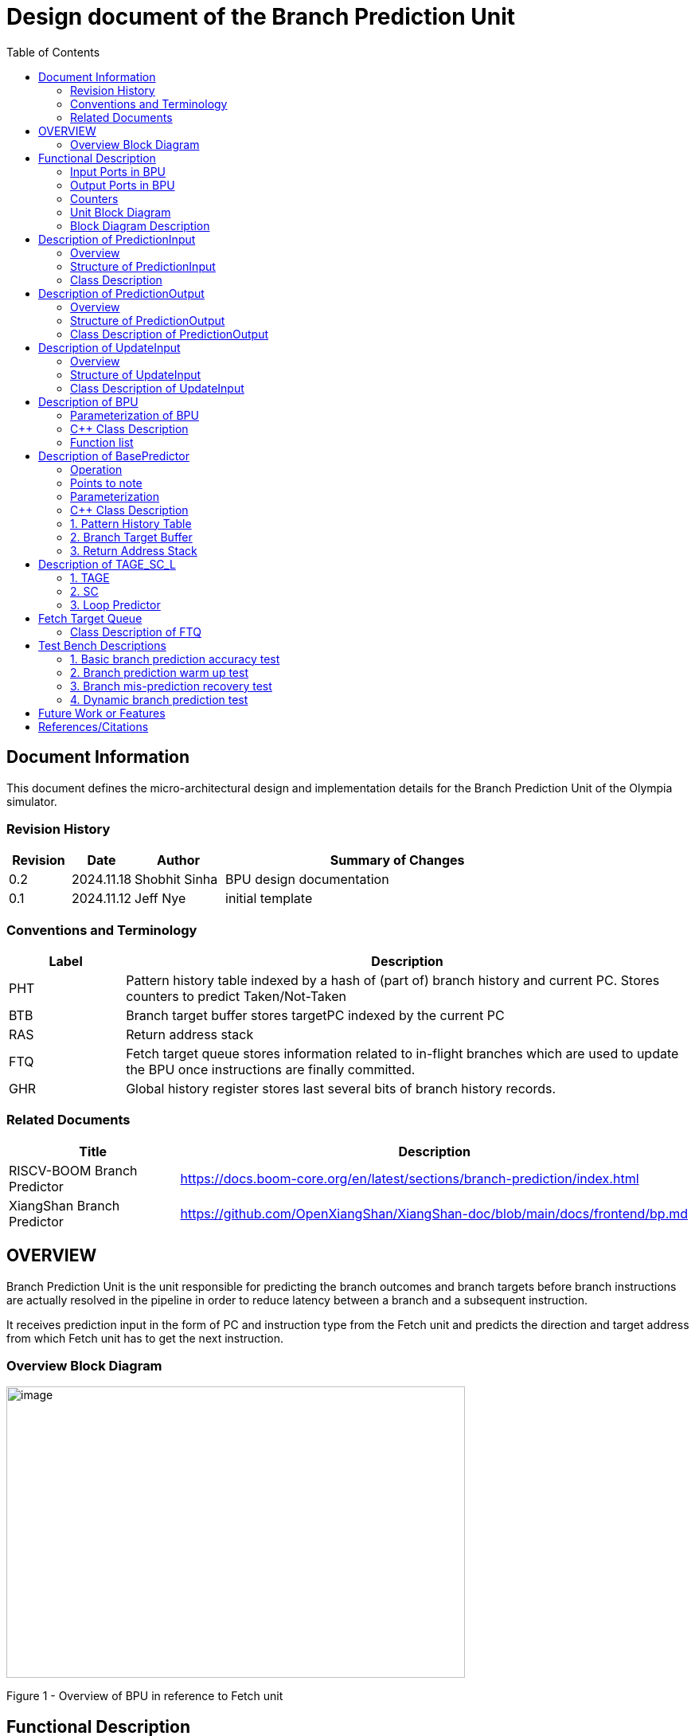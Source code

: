 :doctitle: Design document of the Branch Prediction Unit

:toc:

[[Document_Information]]
== Document Information

This document defines the micro-architectural design and
implementation details for the Branch Prediction Unit of
the Olympia simulator.

[[Revision_History]]
=== Revision History

[width="100%",cols="11%,11%,16%,62%",options="header",]
|===
|*Revision* |*Date*      |*Author*  |*Summary of Changes*
|0.2        | 2024.11.18 | Shobhit Sinha | BPU design documentation
|0.1        | 2024.11.12 | Jeff Nye | initial template
|===

[[Conventions_and_Terminology]]
=== Conventions and Terminology

[width="100%",cols="17%,83%",options="header",]
|===
|Label |Description
|PHT | Pattern history table indexed by a hash of (part of) branch history and
current PC. Stores counters to predict Taken/Not-Taken
|BTB| Branch target buffer stores targetPC indexed by the current PC
|RAS| Return address stack
|FTQ| Fetch target queue stores information related to in-flight branches
which are used to update the BPU once instructions are finally committed.
|GHR| Global history register stores last several bits of branch history records.
|===

[[Related_Documents]]
=== Related Documents

[width="100%",cols="25%,75%",options="header",]
|===
|*Title* |*Description*
| RISCV-BOOM Branch Predictor | https://docs.boom-core.org/en/latest/sections/branch-prediction/index.html
| XiangShan Branch Predictor| https://github.com/OpenXiangShan/XiangShan-doc/blob/main/docs/frontend/bp.md
|===

[[OVERVIEW]]
== OVERVIEW

Branch Prediction Unit is the unit responsible for predicting the branch
outcomes and branch targets before branch instructions are actually
resolved in the pipeline in order to reduce latency between a branch and a
subsequent instruction.

It receives prediction input in the form of PC and instruction type from the
Fetch unit and predicts the direction and target address from which Fetch unit
has to get the next instruction.


[[Overview_Block_Diagram]]
=== Overview Block Diagram

image:media/bpu_overview.png[image,width=576,height=366]

Figure 1 - Overview of BPU in reference to Fetch unit

[[Functional_Description]]
== Functional Description

Branch Prediction Unit in Olympia is a two-tiered branch predictor where the
first tier provides a simple but fast prediction. The second tier consists
of a more accurate predictor which can predict even complex branches but takes an
additional cycle.

[[Input_Ports_BPU]]
=== Input Ports in BPU

**  `in_fetch_prediction_credits` - To receive credits from Fetch unit to indicate availability
    of slots
**  `in_fetch_prediction_req` - To receive prediction requests from Fetch unit

**  `TODO-`: input port to receive de-allocated FTQ entry once that instruction packet is committed.

[[Corresponding_output_ports]]
==== Corresponding Output Ports

** `out_bpu_prediction_credits` - in Fetch.cpp. To send credits to BPU to indicate availability of
   slots.

** `out_bpu_prediction_req` - in Fetch.cpp. To send PredictionInput to BPU.


[[Output_Ports_BPU]]
=== Output Ports in BPU

** `out_fetch_prediction_res` - To send prediction result to Fetch unit

[[Corresponding_input_ports]]
==== Corresponding Input Ports

** `in_bpu_prediction_res` - in Fetch.cpp. To receive prediction result from BPU.

[[Counters]]
=== Counters

** `pred_req_num` - Total number of prediction requests made to BPU
** `num_mispred` - Total number of mis-predictions
** `mispred_perc` - Percentage of mis-predictions

[[Unit_Block_Diagram]]
=== Unit Block Diagram

image:media/bpu_uarch.png[image,width=800,height=366]

Figure 2 - Unit block diagram of BPU

[[Block_Diagram_Description]]
=== Block Diagram Description

BPU consists of a BasePredictor (which is accessed in the
first fetch cycle), a TAGE_SC_L-Predictor (which is also accessed
in the first fetch cycle), and an FTQ (a simple
queue) which stores the information of all in-flight branch instructions
and is required in order to update the BPU once instruction are finally
committed.

[[Description_of_PredictionInput]]
== Description of PredictionInput

Olympia's Branch Predictor API intends the implementation of Branch Predictor to
define custom PredictionInput

[[Overview_of_PredictionInput]]
===  Overview
PredictionInput is received by the BPU from the Fetch unit whenever a request for
the prediction is made. Based on the data provided by this input, BPU makes the
prediction.

[[Structure_of_PredictionInput]]
===  Structure of PredictionInput

**  Program counter
**  instruction type (branch, jump, or ret)

[[Class_Description]]
===  Class Description

**  `uint64_t PC`
**  `uint8_t  instType`

[[Description_of_PredictionOutput]]
== Description of PredictionOutput

Olympia's Branch Predictor API intends the implementation of Branch Predictor to
define custom PredictionOutput

[[Overview_of_PredictionOutput]]
===  Overview
PredictionOutput is the format in which predictions made by the BPU is sent out
to the Fetch unit.

[[Structure_of_PredictionOutput]]
===  Structure of PredictionOutput

** Prediction of direction taken by branch

** Prediction of target PC


[[Class_Description_of_PredictionOutput]]
===  Class Description of PredictionOutput

** `bool predDirection`
** `uint64_t predPC`

[[Description_of_UpdateInput]]
== Description of UpdateInput

Olympia's Branch Predictor API intends the implementation of Branch Predictor to
define custom UpdateInput

[[Overview_of_UpdateInput]]
===  Overview

Once the instructions are committed, UpdateInput is sent to the BPU in order to
update BPU's internal state in case of mis-prediction.

[[Structure_of_UpdateInput]]
===  Structure of UpdateInput

** PC of branch instruction

** Branch actually taken or not-taken

** Corrected target address


[[Class_Description_of_UpdateInput]]
===  Class Description of UpdateInput

** `uint64_t instrPC`

** `bool correctedDirection`

** `uint64_t correctedTargetPC`


[[Description_of_BPU]]
== Description of BPU
This section describes the overview and description for the top level class
which bolts the Branch Prediction Unit into the Olympia simulator.

[[Parameterization_of_BPU]]
=== Parameterization of BPU
1. `ghr_size` - Maximum number of branch history bits stored in Global
History Register (GHR)

===  C++ Class Description
* Inherits `sparta::Unit`
* Inherits Olympia's Branch Prediction API
* Inherits `BasePredictor` and `TAGE_SC_L` class.

=== Function list
***   `void recievePredictionRequest()`
        ** called whenever PredictionInput is received on input port on BPU.
        ** store requests in temporary input buffer to be utilised by
           BasePredictor and TAGE-SC-L.

***   `void recievePredictionUpdate()`
        ** receives UpdateInput from input port in BPU once instructions are committed.
        ** store deallocated FTQ entries in internal buffer in order to be
           used by BasePredictor and TAGE-SC-L to update itself.

***   `PreditionOutput sendPrediction()`
        ** sends prediction to Fetch unit.
        ** makes entry in FTQ.
        ** Later on, handle any potential prediction override between TAGE and BasePredictor.


[[Description_of_Base_Predictor]]
== Description of BasePredictor

The BasePredictor consists of a Pattern History Table (PHT) indexed by a GShare hash
of PC and some specific number of global branch history bits, a Branch Target
Buffer (BTB), and a Return Address Stack (RAS).

[[Operation]]
=== Operation

image:media/bpu_process_flowchart.png[image,width=700, height=366]

** If the instruction type is a "call", the current PC is pushed to the
RAS, and is also sent to the BTB. If it is a hit, then the target is
sent out. Otherwise, an entry is made to the BTB.

** If the instruction type is a "ret", then the PC is simply popped from
the RAS, and the PC is sent out.

** If the instruction type is a branch then the PC is sent simultaneously
to the BTB, BasePredictor and the TAGE_SC_L-Predictor.
*** If it is a hit on BTB, and the BasePredictor predicts a taken
branch, then the output is sent to Fetch unit
*** If it is a hit on BTB, but
*** If it is not a hit on BTB, but the BasePredictor predicts a taken
branch, then an entry is allocated to the BTB.
** Pattern History Table (PHT) is indexed by the XOR hash of the last several
bits of global history and the PC.

[[Points_to_note]]
=== Points to note

** BTB only tells the target a branch can take if branch is taken, whether the
branch is actually (predicted to be) taken is a different question.

** Direction of branch is predicted by PHT and TAGE-SC-L

[[Parameterization]]
=== Parameterization

1.  `ghr_bits_for_hash` - Number of history bits from GHR used for hashing with
PC, to finally index into PHT.
2.  `pht_size` - Maximum number of entries stored in Pattern History Table.
3.  `btb_size` - Maximum number of entries which can be allocated to
the BTB.
4.  `ras_size` - Maximum number of entries which can be pushed to the RAS.
5.  `ras_enable_overwrite` - Boolean flag to set whether newer entries to
RAS on maximum capacity should overwrite or not.


=== C++ Class Description

** Inherits `PHTEntry` and `BTBEntry` class

** Initializes PHT as a hashmap of PC and `PHTEntry`

** Initializes BTB as a hashmap of PC and `BTBEntry`

** Initializes RAS as an empty stack of `uint64_t`

[[Pattern_History_Table]]
=== 1. Pattern History Table

An array of n bit counters to predict direction of branches. It is indexed by a
GShare hash (XOR) of PC and some specific number of last few branch history bits.

[[operation]]
==== Operation

Whenever a PC is received by the BPU, the PC and the last several bits of global history
registers are hashed to index into the PHT. The counter at this particular index provides
the prediction that whether the branch will be taken or not.

[[Parameterization_of_PHT]]
==== Parameterization

1.  `pht_size` - Maximum number of entries stored in Pattern History Table.
2.  `ghr_bits_for_hash` - Number of history bits from GHR utilized for hashing with
    PC, to finally index into PHT.
3.  `ctr_bits` - Number of bits used by counter used to make prediction.

[[Class_Description_of_PHTEntry]]
==== Class Description for PHTEntry

** `uint64_t predCtr`

[[Branch_Target_Buffer]]
=== 2. Branch Target Buffer

Tagged entry table in which a PC is used to find a matching target.

[[operation_of_BTB]]
==== Operation

Whenever a PC is received by the BPU, it is used to index into the BTB,
which contains the target address of the next instruction.

[[Class_Description_of_BTBEntry]]
==== Class Description of BTBEntry

** `uint64_t targetPC`


[[BTB_Functions_List]]
==== Functions List
1. `bool addEntry(uint64_t PC, uint64_t targetPC)` - allocates a BTB entry into the
BTB table

2. `bool removeEntry(uint64_t PC)` - deallocates a BTB entry corresponding to a
particular PC.

3. `uint64_t getPredictedPC(uint64_t PC)` - returns the target PC corresponding to the
PC

[[Return_Address_Stack]]
=== 3. Return Address Stack

RAS is a small separate predictor used to predict returns.

[[Operation_of_RAS]]
==== Operation

** Push the PC on the stack whenever a "call" is made
** Return the PC whenever "ret" is called and pop the entry from RAS


[[Parameterization_of_RAS]]
==== Parameterization
1. `ras_stack_size` - Maximum number of entries which can be pushed to the RAS.

2. `ras_enable_overwrite` - Boolean flag to set whether newer entries to RAS on
   maximum capacity should overwrite or not.


==== C++ Class Description of RASEntry

* `uint64_t PC`

[[RAS_Functions_List]]
==== Functions List

1. `pushEntry()` - Whenever a JAL (call) instruction is executed, the PC is
pushed to the RAS stack. If the RAS is already full, then depending on the value
of `ras_enable_overwrite` parameter, overwrite the older entry.

2. `popEntry()` - Whenever a JALR (ret) instruction is being executed, the topmost
element of the RAS is popped and returned to the Fetch unit.


[[Description_of_TAGE-SC-L]]
== Description of TAGE_SC_L

The second level predictor implements a TAGE-SC-L predictor in order to predict
complex branches with better accuracy than is possible with a simple combination of
PHT and RAS.

[[Description_of_TAGE]]
=== 1. TAGE

TAGE consists of a Bimodal table (a simple PC indexed n-bit counter table), backed by
a number of tagged predictor components which uses geometrically increasing history lengths.

Each entry in a tagged component consists of 3 fields -

    **  pred - represents the direction branch will take
    **  u    - represents if the prediction made by same component turned out to be correct
        last time or not.
    **  tag

image:media/TAGE.png[image,width=700,height=300]

[[Operation_of_TAGE]]
==== Operation of TAGE

When prediction is requested, the Bi-Modal table (T0) and tagged components (Ti; 1 < i < M) are
accessed simultaneously. The Bi-modal table (base predictor) provides the default prediction.
Whereas the tagged components provide a prediction only on a tag match. The overall prediction is
provided by the hitting tagged predictor component that uses the longest history length. In case of
no matching tagged predictor component, the prediction given by default predictor is used. [1]

[[Parameterization_of_TAGE]]
==== Parameterization of TAGE
1.  uint16_t Index
2.  uint64_t Path
3.  uint64_t History
4.  tage_max_idx_bits -
5.  tage_num_components -
6. tage_global_hist_buff_len -
7. tage_folded_hist_buff_len -
8. tage_path_hist_buff_len -
9. tage_min_hist_len
10. tage_hist_alpha -
11. tage_reset_useful_interval

[[Parameterization_of_TAGE_BIM]]
==== Parameterization of TAGE-BIM
1. `tage_bim_table_size` - Size of the bimodal table of TAGE
2. `tage_base_ctr_bits` - Number of bits used to make prediction by bimodal table of TAGE.

[[Parameterization_of_Tagged_Component]]
==== Parameterization of Tagged Component
1. `uint16_t Tag` -
2. `tage_ctr_bits` -
3. `tage_useful_bits` - Number of bits which represents useful value


[[Class_Description_of_TAGE]]
==== Class Description of TAGE

** Inherits two separate classes to represent bimodal table and tagged component table each.

** Initializes an array of tagged components indexed by the hash of PC and history lengths

==== 1.a. Bimodal Table
A table indexed by PC containing 2 bit counters to predict direct of branch

==== Class Description of TAGE_BIMEntry

`uint8_t predCountr;`

==== 1.b. Tagged Component
A table indexed by the hash of PC and geometrically increasing history length

==== 1.b.1 Tagged Component Entry
`pred` - represents the direction branch will take

`u` - represents if the prediction made by same component turnmed out to be correct or not last time.

`tag`

=== 2. SC

**Input** - Prediction + (Address, History) pair

**To decide** - whether to invert the prediction or not?

Since in most cases the prediction provided by the TAGE predictor is correct,
the Statistical Corrector predictor agrees most of the time with the
TAGE predictor, therefore a relatively small Statistical Corrector
predictor performs close to an unlimited size Statistical Corrector
predictor [2].

[[Parameterization_of_Statistical_Corrector]]
==== Parameterization

1. `num_of_logical_table` - Describes the number of logical tables indexed with same number
of shortest history lengths

[[Class_Description_of_SC]]
==== Class Description of Statistical Corrector


[[Description_of_Loop_Predictor]]
=== 3. Loop Predictor

A loop predictor can simply identify regular loops with constant number of
iterations. The loop predictor will provide the global prediction when it
identifies the branch as a loop with a constant iteration number and when this
identification has reached a high confidence, i.e. when the loop has been
executed several times with the same number of iterations.

It uses a Loop Predictor table which is essentially a k-way set associative table
whose entries is used to predict loops.

[[Parameterization_of_loop_predictor_table]]
==== Parameterization of Loop Predictor Table

1. `loop_pred_table_size` - Defines the maximum number of possible entries in the
loop predictor table

2. `loop_pred_table_way` - Defines the Way size of the loop predictor table

[[Class_Description_of_loop_predictor_entry]]
==== Class Description of LoopPredictorEntry
1. `uint16_t past_iter` - Stores the 14-bit count for the number of iterations seen in past

2. `uint16_t current_iter` - stores the 14-bit count for the number of iterations seen currently

3. `uint16_t tag` - Stores the 14-bit tag for the entry

4. `uint8_t confidence` - 2-bit counter signifying confidence in prediction

5. `uint8_t age` - 8-bit counter signifying age of entry

6. `bool direction` - Stores the direction bit

[[Functions_list_of_loop_predictor]]
==== Functions List of LoopPredictor

1. `addEntry()`

2. `removeEntry()`

[[Fetch_Target_Queue]]
==  Fetch Target Queue

Fetch Target Queue stores information related to in-flight branches which are used to update
the BPU, once instructions are finally committed.

Similar to ROB, but it is decoupled from it. Implemented using a Queue.

Entries are allocated to FTQ when predictions are sent to Fetch.
Upon retirement of instructions, the `correctedPC` and `actuallyTaken` values are written,
and then sent to BPU to update its internal state.

[[Class_Description_of_FTQ]]
===  Class Description of FTQ

** Initialises a Queue of `FTQEntry`

[[Class_Description_of_FTQEntry]]
==== Class Description of FTQEntry

** `uint64_t targetPC`

** `uint64_t correctedPC`

** `bool pred`

** `bool actuallyTaken`

[[Functions_list_of_FTQ]]
==== Functions list
** `addEntry()` -
** `removeEntry()` -



[[Test_Bench_Description]]
== Test Bench Descriptions

[[Description_of_Test_1]]
=== 1. Basic branch prediction accuracy test

Verifies that the BPU correctly predicts simple highly biased branches

[[Description_of_Test_2]]
=== 2. Branch prediction warm up test

On start-up, BPU takes several iterations to start predicting correctly. This test verifies
that on reset BPU is initialized properly.

[[Description_of_Test_3]]
===  3. Branch mis-prediction recovery test

On mis-prediction, test that BPU is updated and pipeline are flushed properly.

[[Description_of_Test_4]]
===  4. Dynamic branch prediction test

Tests that BPU properly predicts a mix of simple and complex branches.


[[Future_Work_or_Features]]
== Future Work or Features

Devise the mechanism to override the prediction in case of mismatch between the prediction
made by BasePredictor and TAGE_SC_L-Predictor

[[References_Citations]]
== References/Citations

[1] André Seznec, The L-TAGE Branch Predictor, 2007

[2] André Seznec, A New Case for the TAGE Branch Predictor